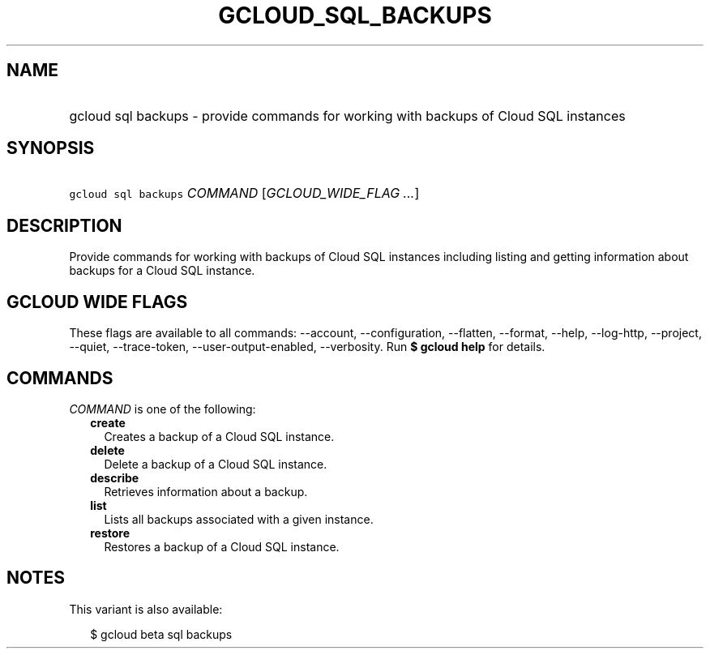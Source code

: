 
.TH "GCLOUD_SQL_BACKUPS" 1



.SH "NAME"
.HP
gcloud sql backups \- provide commands for working with backups of Cloud SQL instances



.SH "SYNOPSIS"
.HP
\f5gcloud sql backups\fR \fICOMMAND\fR [\fIGCLOUD_WIDE_FLAG\ ...\fR]



.SH "DESCRIPTION"

Provide commands for working with backups of Cloud SQL instances including
listing and getting information about backups for a Cloud SQL instance.



.SH "GCLOUD WIDE FLAGS"

These flags are available to all commands: \-\-account, \-\-configuration,
\-\-flatten, \-\-format, \-\-help, \-\-log\-http, \-\-project, \-\-quiet,
\-\-trace\-token, \-\-user\-output\-enabled, \-\-verbosity. Run \fB$ gcloud
help\fR for details.



.SH "COMMANDS"

\f5\fICOMMAND\fR\fR is one of the following:

.RS 2m
.TP 2m
\fBcreate\fR
Creates a backup of a Cloud SQL instance.

.TP 2m
\fBdelete\fR
Delete a backup of a Cloud SQL instance.

.TP 2m
\fBdescribe\fR
Retrieves information about a backup.

.TP 2m
\fBlist\fR
Lists all backups associated with a given instance.

.TP 2m
\fBrestore\fR
Restores a backup of a Cloud SQL instance.


.RE
.sp

.SH "NOTES"

This variant is also available:

.RS 2m
$ gcloud beta sql backups
.RE

